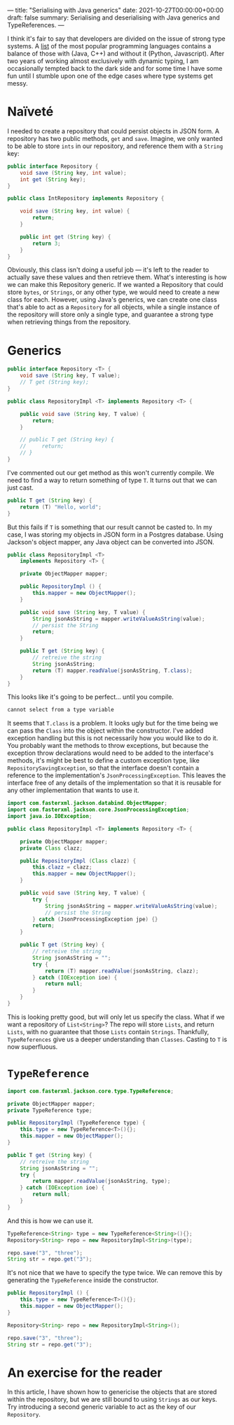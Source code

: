 ---
title: "Serialising with Java generics"
date: 2021-10-27T00:00:00+00:00
draft: false
summary: Serialising and deserialising with Java generics and TypeReferences.
---

I think it's fair to say that developers are divided on the issue of strong type systems. A [[https://www.tiobe.com/tiobe-index/][list]] of the most popular programming languages contains a balance of those with (Java, C++) and without it (Python, Javascript). After two years of working almost exclusively with dynamic typing, I am occasionally tempted back to the dark side and for some time I have some fun until I stumble upon one of the edge cases where type systems get messy.

* Naïveté

I needed to create a repository that could persist objects in JSON form. A repository has two public methods, ~get~ and ~save~. Imagine, we only wanted to be able to store ~ints~ in our repository, and reference them with a ~String~ key:

#+BEGIN_SRC java
public interface Repository {
    void save (String key, int value);
    int get (String key);
}

public class IntRepository implements Repository {

    void save (String key, int value) {
        return;
    }

    public int get (String key) {
        return 3;
    }
}
#+END_SRC

Obviously, this class isn't doing a useful job — it's left to the reader to actually save these values and then retrieve them. What's interesting is how we can make this Repository generic. If we wanted a Repository that could store ~bytes~, or ~Strings~, or any other type, we would need to create a new class for each. However, using Java's generics, we can create one class that's able to act as a ~Repository~ for all objects, while a single instance of the repository will store only a single type, and guarantee a strong type when retrieving things from the repository.

* Generics

#+BEGIN_SRC java
public interface Repository <T> {
    void save (String key, T value);
    // T get (String key);
}

public class RepositoryImpl <T> implements Repository <T> {

    public void save (String key, T value) {
        return;
    }

    // public T get (String key) {
    //     return;
    // }
}
#+END_SRC

I've commented out our get method as this won't currently compile. We need to find a way to return something of type ~T~. It turns out that we can just cast.

#+BEGIN_SRC java
public T get (String key) {
    return (T) "Hello, world";
}
#+END_SRC

But this fails if ~T~  is something that our result cannot be casted to. In my case, I was storing my objects in JSON form in a Postgres database. Using Jackson's object mapper, any Java object can be converted into JSON.

#+BEGIN_SRC java
public class RepositoryImpl <T>
    implements Repository <T> {

    private ObjectMapper mapper;

    public RepositoryImpl () {
        this.mapper = new ObjectMapper();
    }

    public void save (String key, T value) {
        String jsonAsString = mapper.writeValueAsString(value);
        // persist the String
        return;
    }

    public T get (String key) {
        // retreive the string
        String jsonAsString;
        return (T) mapper.readValue(jsonAsString, T.class);
    }
}
#+END_SRC

This looks like it's going to be perfect... until you compile.

#+BEGIN_SRC sh
cannot select from a type variable
#+END_SRC

It seems that ~T.class~ is a problem. It looks ugly but for the time being we can pass the ~Class~ into the object within the constructor. I've added exception handling but this is not necessarily how you would like to do it. You probably want the methods to throw exceptions, but because the exception throw declarations would need to be added to the interface's methods, it's might be best to define a custom exception type, like ~RepositorySavingException~, so that the interface doesn't contain a reference to the implementation's ~JsonProcessingException~. This leaves the interface free of any details of the implementation so that it is reusable for any other implementation that wants to use it.

#+BEGIN_SRC java
import com.fasterxml.jackson.databind.ObjectMapper;
import com.fasterxml.jackson.core.JsonProcessingException;
import java.io.IOException;

public class RepositoryImpl <T> implements Repository <T> {

    private ObjectMapper mapper;
    private Class clazz;

    public RepositoryImpl (Class clazz) {
        this.clazz = clazz;
        this.mapper = new ObjectMapper();
    }

    public void save (String key, T value) {
        try {
            String jsonAsString = mapper.writeValueAsString(value);
            // persist the String
        } catch (JsonProcessingException jpe) {}
        return;
    }

    public T get (String key) {
        // retreive the string
        String jsonAsString = "";
        try {
            return (T) mapper.readValue(jsonAsString, clazz);
        } catch (IOException ioe) {
            return null;
        }
    }
}
#+END_SRC

This is looking pretty good, but will only let us specify the class. What if we want a repository of ~List<String>~? The repo will store ~Lists~, and return ~Lists~, with no guarantee that those ~Lists~ contain ~Strings~. Thankfully, ~TypeReferences~ give us a deeper understanding than ~Classes~. Casting to ~T~ is now superfluous.

* ~TypeReference~

#+BEGIN_SRC java
import com.fasterxml.jackson.core.type.TypeReference;

private ObjectMapper mapper;
private TypeReference type;

public RepositoryImpl (TypeReference type) {
    this.type = new TypeReference<T>(){};
    this.mapper = new ObjectMapper();
}

public T get (String key) {
    // retreive the string
    String jsonAsString = "";
    try {
        return mapper.readValue(jsonAsString, type);
    } catch (IOException ioe) {
        return null;
    }
}
#+END_SRC

And this is how we can use it.

#+BEGIN_SRC java
TypeReference<String> type = new TypeReference<String>(){};
Repository<String> repo = new RepositoryImpl<String>(type);

repo.save("3", "three");
String str = repo.get("3");
#+END_SRC

It's not nice that we have to specify the type twice. We can remove this by generating the ~TypeReference~ inside the constructor.

#+BEGIN_SRC java
public RepositoryImpl () {
    this.type = new TypeReference<T>(){};
    this.mapper = new ObjectMapper();
}

Repository<String> repo = new RepositoryImpl<String>();

repo.save("3", "three");
String str = repo.get("3");
#+END_SRC

* An exercise for the reader

In this article, I have shown how to genericise the objects that are stored within the repository, but we are still bound to using =Strings= as our keys. Try introducing a second generic variable to act as the key of our =Repository=.
